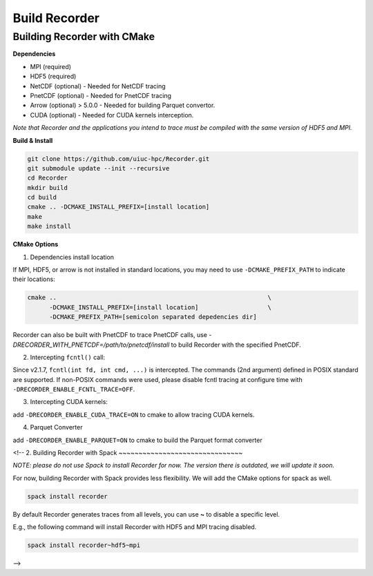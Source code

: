Build Recorder
-----------------

Building Recorder with CMake
~~~~~~~~~~~~~~~~~~~~~~~~~~~~~~~~~~~~~~~~~~~~~

**Dependencies**

-  MPI (required)
-  HDF5 (required)
-  NetCDF (optional) - Needed for NetCDF tracing
-  PnetCDF (optional) - Needed for PnetCDF tracing
-  Arrow (optional) > 5.0.0 - Needed for building Parquet convertor.
-  CUDA (optional) - Needed for CUDA kernels interception.


*Note that Recorder and the applications you intend to trace must be
compiled with the same version of HDF5 and MPI.*

**Build & Install**

.. code:: bash

   git clone https://github.com/uiuc-hpc/Recorder.git
   git submodule update --init --recursive
   cd Recorder
   mkdir build
   cd build
   cmake .. -DCMAKE_INSTALL_PREFIX=[install location]
   make
   make install

**CMake Options**

(1) Dependencies install location

If MPI, HDF5, or arrow is not installed in standard locations, you may
need to use ``-DCMAKE_PREFIX_PATH`` to indicate their locations:

.. code:: bash

   cmake ..                                                          \
         -DCMAKE_INSTALL_PREFIX=[install location]                   \
         -DCMAKE_PREFIX_PATH=[semicolon separated depedencies dir]

Recorder can also be built with PnetCDF to trace PnetCDF calls, use `-DRECORDER_WITH_PNETCDF=/path/to/pnetcdf/install`
to build Recorder with the specified PnetCDF.

(2) Intercepting ``fcntl()`` call:

Since v2.1.7, ``fcntl(int fd, int cmd, ...)`` is intercepted. The
commands (2nd argument) defined in POSIX standard are supported. If
non-POSIX commands were used, please disable fcntl tracing at configure
time with ``-DRECORDER_ENABLE_FCNTL_TRACE=OFF``.

(3) Intercepting CUDA kernels:

add ``-DRECORDER_ENABLE_CUDA_TRACE=ON`` to cmake to allow tracing CUDA
kernels.

(4) Parquet Converter

add ``-DRECORDER_ENABLE_PARQUET=ON`` to cmake to build the Parquet
format converter

<!--
2. Building Recorder with Spack
~~~~~~~~~~~~~~~~~~~~~~~~~~~~~~~

*NOTE: please do not use Spack to install Recorder for now. The version
there is outdated, we will update it soon.*

For now, building Recorder with Spack provides less flexibility. We will
add the CMake options for spack as well.

.. code:: bash

   spack install recorder

By default Recorder generates traces from all levels, you can use **~**
to disable a specific level.

E.g., the following command will install Recorder with HDF5 and MPI
tracing disabled.

.. code:: bash

   spack install recorder~hdf5~mpi
-->
